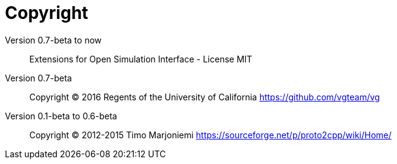 = Copyright

Version 0.7-beta to now::
Extensions for Open Simulation Interface - License MIT

Version 0.7-beta::
Copyright (C) 2016 Regents of the University of California https://github.com/vgteam/vg

Version 0.1-beta to 0.6-beta::
Copyright (C) 2012-2015 Timo Marjoniemi https://sourceforge.net/p/proto2cpp/wiki/Home/
